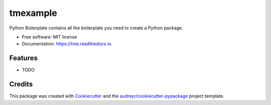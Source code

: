 =========
tmexample
=========


.. image:: https://img.shields.io/pypi/v/tme.svg
        :target: https://pypi.python.org/pypi/tme

.. image:: https://img.shields.io/travis/omar20ferchichi/tme.svg
        :target: https://travis-ci.com/omar20ferchichi/tme

.. image:: https://readthedocs.org/projects/tme/badge/?version=latest
        :target: https://tme.readthedocs.io/en/latest/?version=latest
        :alt: Documentation Status


.. image:: https://pyup.io/repos/github/omar20ferchichi/tme/shield.svg
     :target: https://pyup.io/repos/github/omar20ferchichi/tme/
     :alt: Updates



Python Boilerplate contains all the boilerplate you need to create a Python package.


* Free software: MIT license
* Documentation: https://tme.readthedocs.io.


Features
--------

* TODO

Credits
-------

This package was created with Cookiecutter_ and the `audreyr/cookiecutter-pypackage`_ project template.

.. _Cookiecutter: https://github.com/audreyr/cookiecutter
.. _`audreyr/cookiecutter-pypackage`: https://github.com/audreyr/cookiecutter-pypackage

